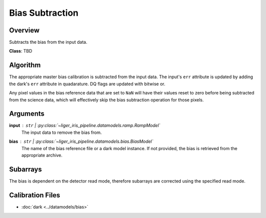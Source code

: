 Bias Subtraction
================


Overview
--------

Subtracts the bias from the input data.


**Class**: TBD


Algorithm
---------

The appropriate master bias calibration is subtracted from the input data. The input's ``err`` attribute is updated by adding the dark's ``err`` attribute in quadarature. DQ flags are updated with bitwise or.

Any pixel values in the bias reference data that are set to ``NaN`` will have their values reset to zero before being subtracted from the science data, which will effectively skip the bias subtraction operation for those pixels.

Arguments
---------

**input** : ``str`` | :py:class:`~liger_iris_pipeline.datamodels.ramp.RampModel`
    The input data to remove the bias from.
**bias** : ``str`` | :py:class:`~liger_iris_pipeline.datamodels.bias.BiasModel`
    The name of the bias reference file or a dark model instance. If not provided, the bias is retrieved from the appropriate archive.

Subarrays
---------

The bias is dependent on the detector read mode, therefore subarrays are corrected using the specified read mode.

Calibration Files
-----------------

- :doc:`dark <../datamodels/bias>`

